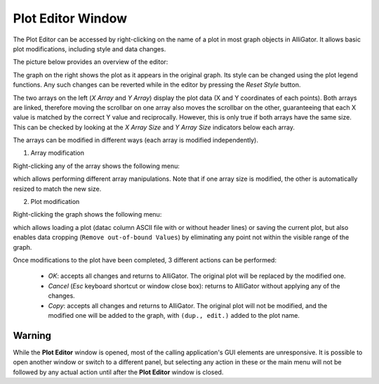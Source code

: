 .. _alligator-plot-editor-window:

Plot Editor Window
==================

The Plot Editor can be accessed by right-clicking on the name of a plot in most 
graph objects in AlliGator. It allows basic plot modifications, including style 
and data changes.

The picture below provides an overview of the editor:

.. image:: images/AlliGator-Plot-Editor-Window.png
   :align: center
   
The graph on the right shows the plot as it appears in the original graph. Its 
style can be changed using the plot legend functions. Any such changes can be 
reverted while in the editor by pressing the *Reset Style* button.

The two arrays on the left (*X Array* and *Y Array*) display the plot data (X 
and Y coordinates of each points). Both arrays are linked, therefore moving the 
scrollbar on one array also moves the scrollbar on the other, guaranteeing that 
each X value is matched by the correct Y value and reciprocally. However, this 
is only true if both arrays have the same size. This can be checked by looking 
at the *X Array Size* and *Y Array Size* indicators below each array.

The arrays can be modified in different ways (each array is modified 
independently).

1. Array modification

Right-clicking any of the array shows the following menu:

.. image:: images/Plot-Editor-Array-Menu.png
   :align: center
   
which allows performing different array manipulations. Note that if one array 
size is modified, the other is automatically resized to match the new size.

2. Plot modification

Right-clicking the graph shows the following menu:

.. image:: images/Plot-Editor-Graph-Menu.png
   :align: center
   
which allows loading a plot (datac column ASCII file with or without header 
lines) or saving the current plot, but also enables data cropping (``Remove 
out-of-bound Values``) by eliminating any point not within the visible range of 
the graph.

Once modifications to the plot have been completed, 3 different actions can be 
performed:

  + *OK*: accepts all changes and returns to AlliGator. The original plot will 
    be replaced by the modified one. 
  + *Cancel* (`Esc` keyboard shortcut or window close box): returns to 
    AlliGator without applying any of the changes.
  + *Copy*: accepts all changes and returns to AlliGator. The original plot 
    will not be modified, and the modified one will be added to the graph, with 
    ``(dup., edit.)`` added to the plot name. 

Warning
-------

While the **Plot Editor** window is opened, most of the calling application's 
GUI elements are unresponsive. It is possible to open another window or switch 
to a different panel, but selecting any action in these or the main menu will 
not be followed by any actual action until after the **Plot Editor** window is 
closed.
